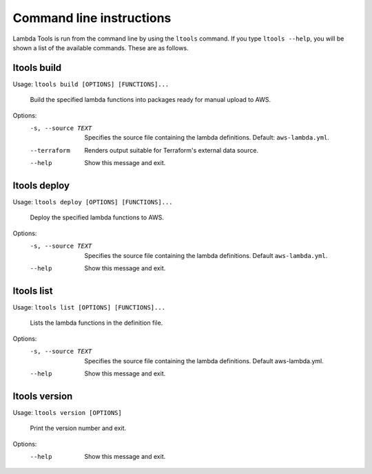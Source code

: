 .. _commands:

Command line instructions
=========================

Lambda Tools is run from the command line by using the ``ltools`` command.
If you type ``ltools --help``, you will be shown a list of the available
commands. These are as follows.

ltools build
------------

Usage: ``ltools build [OPTIONS] [FUNCTIONS]...``

  Build the specified lambda functions into packages ready for manual upload
  to AWS.

Options:
  -s, --source TEXT  Specifies the source file containing the lambda definitions. Default: ``aws-lambda.yml``.
  --terraform        Renders output suitable for Terraform's external data source.
  --help             Show this message and exit.

ltools deploy
-------------

Usage: ``ltools deploy [OPTIONS] [FUNCTIONS]...``

  Deploy the specified lambda functions to AWS.

Options:
  -s, --source TEXT  Specifies the source file containing the lambda
                     definitions. Default ``aws-lambda.yml``.
  --help             Show this message and exit.

ltools list
-----------

Usage: ``ltools list [OPTIONS] [FUNCTIONS]...``

  Lists the lambda functions in the definition file.

Options:
  -s, --source TEXT  Specifies the source file containing the lambda
                     definitions. Default aws-lambda.yml.
  --help             Show this message and exit.

ltools version
--------------

Usage: ``ltools version [OPTIONS]``

  Print the version number and exit.

Options:
  --help  Show this message and exit.
